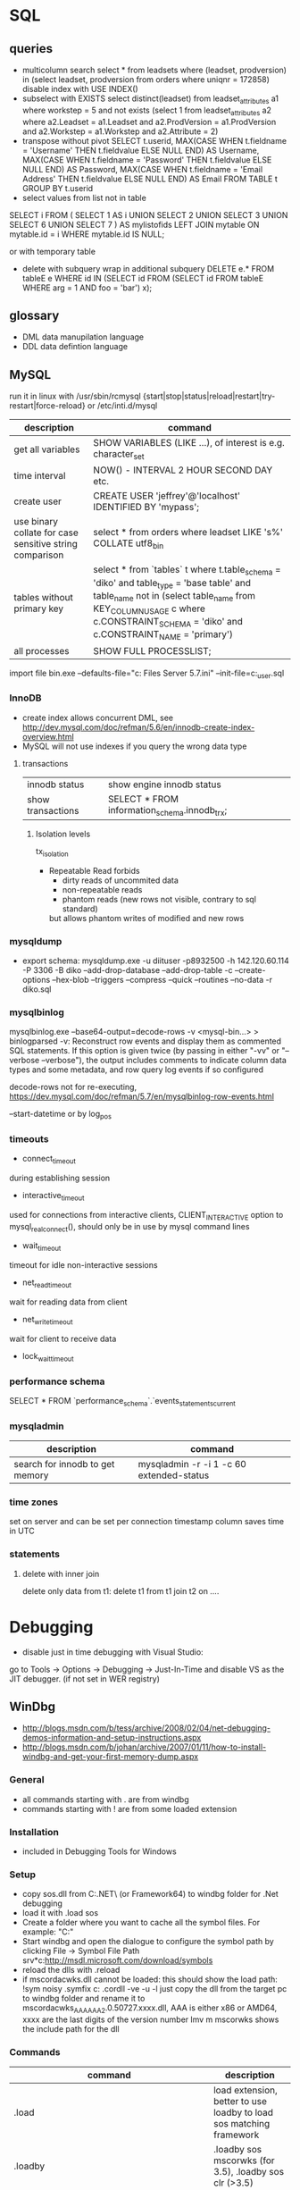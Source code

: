 * SQL
** queries
- multicolumn search 
  select * from leadsets where (leadset, prodversion) in (select leadset, prodversion from orders where uniqnr = 172858)
  disable index with USE INDEX()
- subselect with EXISTS
  select distinct(leadset) from leadset_attributes a1 where workstep = 5 and not exists (select 1 from leadset_attributes a2 where a2.Leadset = a1.Leadset and a2.ProdVersion = a1.ProdVersion and a2.Workstep = a1.Workstep and a2.Attribute = 2)
- transpose without pivot
  SELECT t.userid,
         MAX(CASE WHEN t.fieldname = 'Username' THEN t.fieldvalue ELSE NULL END) AS Username,
         MAX(CASE WHEN t.fieldname = 'Password' THEN t.fieldvalue ELSE NULL END) AS Password,
         MAX(CASE WHEN t.fieldname = 'Email Address' THEN t.fieldvalue ELSE NULL END) AS Email
    FROM TABLE t
  GROUP BY t.userid
- select values from list not in table
SELECT i
FROM
(
    SELECT 1 AS i UNION SELECT 2 UNION SELECT 3 UNION SELECT 6 UNION SELECT 7
) AS mylistofids
LEFT JOIN mytable
ON mytable.id = i
WHERE mytable.id IS NULL;

or with temporary table
- delete with subquery
  wrap in additional subquery
  DELETE e.*
  FROM tableE e
  WHERE id IN (SELECT id
             FROM (SELECT id
                   FROM tableE
                   WHERE arg = 1 AND foo = 'bar') x);
** glossary
 - DML data manupilation language
 - DDL data defintion language
** MySQL
run it in linux with /usr/sbin/rcmysql 
{start|stop|status|reload|restart|try-restart|force-reload}
or /etc/inti.d/mysql

| description                                             | command                                                                                                                                                                                                                     |
|---------------------------------------------------------+-----------------------------------------------------------------------------------------------------------------------------------------------------------------------------------------------------------------------------|
| get all variables                                       | SHOW VARIABLES (LIKE ...), of interest is e.g. character_set                                                                                                                                                                |
| time interval                                           | NOW() - INTERVAL 2 HOUR SECOND DAY etc.                                                                                                                                                                                     |
| create user                                             | CREATE USER 'jeffrey'@'localhost' IDENTIFIED BY 'mypass';                                                                                                                                                                   |
| use binary collate for case sensitive string comparison | select * from orders where leadset LIKE 's%' COLLATE utf8_bin                                                                                                                                                               |
| tables without primary key                              | select * from `tables` t where t.table_schema = 'diko' and table_type = 'base table' and table_name not in (select table_name from KEY_COLUMN_USAGE c where c.CONSTRAINT_SCHEMA = 'diko' and c.CONSTRAINT_NAME = 'primary') |
| all processes                                           | SHOW FULL PROCESSLIST;                                                                                                                                                                                                      |

import file
bin\mysqld.exe --defaults-file="c:\Program Files\MySQL\MySQL Server 5.7\bin\my.ini" --init-file=c:\tmp\create_user.sql
*** InnoDB
- create index allows concurrent DML, see http://dev.mysql.com/doc/refman/5.6/en/innodb-create-index-overview.html
- MySQL will not use indexes if you query the wrong data type
**** transactions
| innodb status     | show engine innodb status                    |
| show transactions | SELECT * FROM information_schema.innodb_trx; |
***** Isolation levels
tx_isolation
- Repeatable Read
  forbids
  - dirty reads of uncommited data
  - non-repeatable reads
  - phantom reads (new rows not visible, contrary to sql standard)
  but allows
  phantom writes of modified and new rows
*** mysqldump
- export schema:
  mysqldump.exe -u diituser -p8932500 -h 142.120.60.114 -P 3306 -B diko --add-drop-database --add-drop-table -c --create-options --hex-blob --triggers --compress --quick --routines --no-data -r diko.sql
*** mysqlbinlog
mysqlbinlog.exe --base64-output=decode-rows -v <mysql-bin...> > binlogparsed
-v: Reconstruct row events and display them as commented SQL statements.
If this option is given twice (by passing in either "-vv" or "--verbose --verbose"),
the output includes comments to indicate column data types and some metadata,
and row query log events if so configured

decode-rows not for re-executing, https://dev.mysql.com/doc/refman/5.7/en/mysqlbinlog-row-events.html

--start-datetime or by log_pos
*** timeouts
- connect_timeout
during establishing session
- interactive_timeout
used for connections from interactive clients, CLIENT_INTERACTIVE option to mysql_real_connect(),
should only be in use by mysql command lines
- wait_timeout
timeout for idle non-interactive sessions
- net_read_timeout
wait for reading data from client
- net_write_timeout
wait for client to receive data
- lock_wait_timeout
*** performance schema
SELECT * FROM `performance_schema`.`events_statements_current
*** mysqladmin
| description                     | command                                  |
|---------------------------------+------------------------------------------|
| search for innodb to get memory | mysqladmin -r -i 1 -c 60 extended-status |
*** time zones
set on server and can be set per connection
timestamp column saves time in UTC
*** statements
**** delete with inner join
delete only data from t1:
delete t1 from t1 join t2 on ....
* Debugging
- disable just in time debugging with Visual Studio:
go to Tools -> Options -> Debugging -> Just-In-Time and disable VS as the JIT debugger.
(if not set in WER registry)
** WinDbg
- http://blogs.msdn.com/b/tess/archive/2008/02/04/net-debugging-demos-information-and-setup-instructions.aspx
- http://blogs.msdn.com/b/johan/archive/2007/01/11/how-to-install-windbg-and-get-your-first-memory-dump.aspx
*** General
  - all commands starting with . are from windbg
  - commands starting with ! are from some loaded extension
*** Installation
  - included in Debugging Tools for Windows
*** Setup
  - copy sos.dll from C:\Windows\Microsoft.NET\Framework\ (or Framework64) to windbg folder for .Net debugging
  - load it with .load sos
  - Create a folder where you want to cache all the symbol files. For example: "C:\Symbols"
  - Start windbg and open the dialogue to configure the symbol path by clicking File -> Symbol File Path
    srv*c:\symbols\public*http://msdl.microsoft.com/download/symbols
  - reload the dlls with .reload
  - if mscordacwks.dll cannot be loaded:
    this should show the load path:
    !sym noisy
    .symfix c:\mylocalsymcache
    .cordll -ve -u -l
    just copy the dll from the target pc to windbg folder and rename it to mscordacwks_AAA_AAA_2.0.50727.xxxx.dll,
    AAA is either x86 or AMD64, xxxx are the last digits of the version number
    lmv m mscorwks shows the include path for the dll
*** Commands
  | command                                                      | description                                                         |
  |--------------------------------------------------------------+---------------------------------------------------------------------|
  | .load                                                        | load extension, better to use loadby to load sos matching framework |
  | .loadby                                                      | .loadby sos mscorwks (for 3.5), .loadby sos clr (>3.5)              |
  | .symfix                                                      | load symbols                                                        |
  | .reload /f                                                   | reload symbols                                                      |
  | !printexception                                              | show ex in crashdump                                                |
  | !clrstack                                                    | managed call stack                                                  |
  | !CLRStack -p / -l /-a                                        | with parameters, locals or both                                     |
  | ~                                                            | all threads                                                         |
  | !threads                                                     | all managed threads (when sos loaded)                               |
  | ~<thread number> s                                           | activate thread                                                     |
  | !EEStack                                                     | Runs the DumpStack command on all threads in the process            |
  | k                                                            | view call stack                                                     |
  | !runaway                                                     | Shows time consumed by each thread.                                 |
  | !dso                                                         | show list of references that are still on the stack                 |
  | !do <Object>                                                 | show object info                                                    |
  | !da <Array>                                                  | show array info                                                     |
  | !DumpHeap                                                    | show all objects in the heap                                        |
  | !DumpHeap -stat -type Assembly                               | show assemblies in the heap                                         |
  | !DumpDomain                                                  | show all loaded assemblies                                          |
  | kp; !do <Object from mscorwks!RaiseTheExceptionInternalOnly> | shows exception object info.                                        |
  | !pe <Object>                                                 | shows exception info                                                |

*** Resources
https://blogs.msdn.microsoft.com/amb/2011/05/12/do-not-collect-32bit-process-dumps-with-64bit-task-manager/
ProcDump  https://technet.microsoft.com/en-us/sysinternals/dd996900.aspx
** GDB
*** init file
    [[file:.gdbinit]
*** commands
- -args
 invoke program with arguments, specified with -
- break
 set breakpoint
- bt
 backtrace the calling stack
- c
 continue program
- n
 next line
- p
 print and/or set variable
- run
 run the program
- s, u
 step in, out
*** breakpoints
   - show with info break
   - disable <number>
*** pause process
   - Ctrl-C, in emacs Ctrl-C, Ctrl-C
     windows gui needs workaround in mingw console http://www.mingw.org/wiki/Workaround_for_GDB_Ctrl_C_Interrupt
*** print
   - p Function()
*** control
   - next next line in function
   - step next source code line
   - finish end of current function

* svn
** command line
*** Commands
  | command                                         | description                                   |
  |-------------------------------------------------+-----------------------------------------------|
  | svn diff -r... path                             | diff to revision ... in local copy            |
  | svnadmin dump --deltas <repo> > out.dump        | create dumpfile with deltas between revisions |
  | svnadmin load --force-uuid <newrepo> < out.dump | restore backup with unique identifier         |

*** diff for patch
- get diff from svn with diff -r rev1:rev2
  or diff -c rev

- emacs replace regex
  \(.*\)(revision 13286)^M -> \1(revision 13286)
  maybe the file has to be opened with (setq inhibit-eol-conversion t)
  
- run patch with
  patch -p0 < patchfile
* Windows
** DOS
*** compare files
comp: use with /N, else only filesize diff

*** registry
regsvr: register file in the windows registry, with /u unset key   
*** telnet
telnet client, call open $<$server$>$ to open a client, export DISPLAY IP:0
*** ftp
ftp client, login with ftp\_(IP), start with ftp $<$IP$>$, quit with bye, change to dir, bin, prompt, mget *;
*** cmd
  - start shell with C:$\backslash$WINDOWS$\backslash$system32$\backslash$cmd.exe /C "start" for multiple windows
  - start parameters: /V:ON: deactivate delayed resolving of variables, resolve them with !var!
  - supply /Y if a default answer is requested, may work, e.g. net use ... /Y
  - use '::' before command to save it but not run
*** nbtstat
find hostname from ip address: nbtstat -a
*** nslookup
    get all hosts from ip: nslookup ip
*** cacls
set access for file: cacls <file> /G <user:mode>, e.g. cacls dummy.txt /G Everyone:F; revert with /R
*** findstr
search for text in files with /S in subdirectories
*** net
    - show connections with net use
    - remove with net use /delete h:
    - connect with net use H: \\aphrodite\home * /USER:schwarzhuber
      * is prompt for password
      /Y for default prompt
    - get domain groups
      net user /domain 'username optional'
*** netstat
- show listening ports (admin rights for -b show executable)
  netstat -n -a -b
  netstat -ano for pid
*** send mail per cmd line
TELNET MAIL.THEIRDOMAIN.COM 25
ehlo mydomain.com
mail from:<martin9700@mydomain.com>
rcpt to:<recipient@theirdomain.com>
data
This is a test, please do not respond
.
quit

to test relay change rcpt
rcpt to:<recipient@someotherdomain.com>
*** misc
get ad server/active directory echo %LOGONSERVER%
** Office
- disable cursor animation
HKEY_Current_User\Software\Microsoft\Office\16.0\Common\Graphics
Name: DisableAnimations
Type: REG_DWORD
Data: 1 (hexadecimal)
*** Excel
Hyperlinks relativ setzen mit Datei -> Eigenschaften -> Zusammenfassung: Hyperlink
**** settings
- set colon ; as delimiter for csv: Control Panel -> Region and Language -> Additional Settings
**** commands
- open vba editor: Alt+F11
**** Formulas
- references
  relativ: A1
  absolut: $A$1
  partial: $A1, A$1
- included in range, count
=ZÄHLENWENN($A$1:$A$110;E186)
**** csv to grid
- check for " for whole line
- data -> import csv
**** plotting
column has to be formatted to right data type
** Visual Studio
edit autoexp.dat for expanding and not stepping into in debugger
c:/Programme/Microsoft Visual Studio/Common/MSDev98/Bin/

TUString =<StringRep->Str,s>

[ExecutionControl] 
TUString::*=NoStepInto
CView::GetDocument=NoStepInto

c:/Programme/Microsoft Visual Studio 9.0/Common7/Packages/Debugger/

Makefile export:
wrong format for custom build of dll, use .$\backslash$LPPars not .LPPars\\
add path for DJGPP binaries
*** find-replace
new lines with regex + \r\n
*** search not working

  No matching text found to look in. 
  Find was stopped in progress.
  
  Press ctrl + break

*** Visual Studio 2008
**** how to run it with the 6.0 compiler
C++ settings : 		
linker setttings: 	
delete the reference to the vcprojects default port vcproj file
project right click tool build order -> deselect manifest
options -> max number of project builds: 1
comman
**** Visual Studio “Find” results in “No files were found to look in.
     Find stopped progress
     the workaround (as many of you noted) is to press Ctrl+Scroll Lock, Ctrl+Break, or the Break key alone
*** Visual Studio 6.0
**** shortcuts

- LineCut, LineOpenBelow, 
- CharLeft, CharRight, LineEnd, LineStart, LineUp, LineDown
- FindBackwardDialog, Find, FindInFiles

**** Profiling
switch profiling on in Settings: Linker: enable profiling\\%
start profiling in the menu Build: Profil\\%
merge pbt and pbo files with prep /m $<name>$\\%
create file with plist /t $<name>$

**** Visual SourceSafe
     - disable with HKEY_CURRENT_USER\Software\Microsoft\DevStudio\6.0\Source Control\Disabled
*** emacs keybinding > 2008
for 2019:
https://github.com/justcla/EmacsKeys
--> source code has to be edited also for the newest visual studio extension
    Download the Emacs emulation extension.

    Rename it from EmacsEmulations.vsix to EmacsEmulations.zip and unzip into a folder.

    Edit the <VisualStudio Version="10.0"> value on the extensions.vsixmanifest file (XML):

    <SupportedProducts>
        <VisualStudio Version="11.0">
        <Edition>Pro</Edition>
        </VisualStudio>
    </SupportedProducts>

    Note: Visual Studio 2013 works by setting Version="12.0". And VS Express can be used by setting <Edition>Express_All</Edition>
          Visual Studio 2015 "14.0"
    Zip the content inside the folder back up and rename it back to EmacsEmulations.vsix.
    Install the extension as the user who needs the bindings and not as administrator.
    Manually copy the Emacs.vsk file from the unzipped content of the extension to the Common7\IDE folder in the Visual Studio program directory (for which you will need elevated permissions).

*** command line compiler
cl /EHsc -DUNICODE -D_UNICODE <file including windows.h>.cpp user32.lib
*** subscription
visual studio downloads
msdn
https://my.visualstudio.com/Downloads/Featured
** remote desktop
- local drives are mapped to //tsclient
- for copy + paste enable all fields in local resources, and restart rdpclip.exe
- speed up connection with 15bit, background turned off
- back to fullscreen: ctrl alt break
- send ctrl alt del: ctrl alt end
** Win
   - disable explorer
     HKEY_CURRENT_USER\Software\Microsoft\Windows NT\CurrentVersion\Winlogon
     "Shell"="%ExePath%"
   - start cmd box as administrator
     runas /noprofile /user:mymachine\administrator cmd
     or with domain  /user:mydomain\admin
   - disable task manager
     Key: Software\Microsoft\Windows\CurrentVersion\Policies\System
     Name: DisableTaskMgr
     Type: REG_DWORD
     Value: 1=Enablethis key, that is DISABLE TaskManager
   - set group policy with gpedit.msc
     to set it up only for non-admin users (not XP): load mmc.exe, add gpedit as snapin
     select in Browse Dialog the users: non-Admin
   - policies are saved in the registry in 
     HKEY_LOCAL_MACHINE\SOFTWARE\Microsoft\Windows\CurrentVersion\Policies\
     HKEY_CURRENT_USER\Software\Microsoft\Windows\CurrentVersion\Policies\
   - edit registry of other user
     mark HKEY_USERS, File -> Load Hive
     load file ntuser.dat from user folder
     unload after edit
   - run PerfMon for performance monitoring
   - add items to send to senden an menu in documents and settings:user:sendto
   - Nicht genügend Serverspeicher vorhanden
     Not working: 
     HKLM\SYSTEM\CurrentControlSet\Control\Session Manager\Memory Management "LargeSystemCache" "1"
     HKLM\SYSTEM\CurrentControlSet\Services\LanmanServer\Parameters\ "Size" "3"
     HKLM\SYSTEM\CurrentControlSet\Services\LanmanServer\Parameters\ "IRPStackSize" "50"
   - kill processes
     list with tasklist, run as admin
     Taskkill /IM chrome.exe /F /T
   - default reply, no messagebox
     HKEY_LOCAL_MACHINE\System\CurrentControlSet\Control\Error Message Instrument : EnableDefaultReply = 0
   - go to program and features
     Win+r, appwiz.cpl
   - boot manager
     - set options for vmware
       bcdedit /copy {current} /d "No Hyper-V" 
       The entry was successfully copied to {ff-23-113-824e-5c5144ea}. 
       bcdedit /set {ff-23-113-824e-5c5144ea} hypervisorlaunchtype off
       powershell: bcdedit /copy `{current`} /d "No Hyper-V"
   - reserve port win10
     netsh http add urlacl url=http://+:49550/ sddl=D:PAI(A;;FA;;;WD)
     netsh http add urlacl url=http://+:49550/ sddl=D:(A;;GX;;;S-1-1-0)
     netsh http delete urlacl url=http://+:49550/
   - caps lock to ctrl
     Windows Registry Editor Version 5.00
     [HKEY_LOCAL_MACHINE\SYSTEM\CurrentControlSet\Control\Keyboard Layout]
     "Scancode Map"=hex:00,00,00,00,00,00,00,00,02,00,00,00,1d,00,3a,00,00,00,00,00

     $hexified = "00,00,00,00,00,00,00,00,02,00,00,00,1d,00,3a,00,00,00,00,00".Split(',') | % { "0x$_"};
     $kbLayout = 'HKLM:\System\CurrentControlSet\Control\Keyboard Layout';
     New-ItemProperty -Path $kbLayout -Name "Scancode Map" -PropertyType Binary -Value ([byte[]]$hexified);
   - disable python link to app store
     open app execution aliases in settings, disable links
** Gadgets
*** basics
    - default gadgets are in C:\Program Files\Windows Sidebar\Gadgets
      copy one and rename folder and gadget.xml name
      zip and rename to .gadget
      install: did not work
    - folder %UserProfile%\AppData\Local\Microsoft\Windows Sidebar\Gadgets
** Visual Basic
   escape " with "", for a linebreak use \_
** .NET
PerformanceCounter cannot be used: in PerfMon all counters in Windows Workflow Foundation are not selectable; this seems to be the same reason why the resume layout after the EndInit of the PerformanceCounter fails
** Services
- start and control services with the \textbf{sc} command
- start net
  install a .Net service with installutil
  install: sc create CAO-COPLSapSebastian binPath= "C:\usr\schwarzhuber\COPL\bin\sap_gw.exe /ServiceName=CAO-COPLSapSebastian /gwFile=\"C:\usr\schwarzhuber\COPL\config\SAP_GW\SapGateway.xml\""
  change: sc config binPath= ...
- set start timeout
  1. Click Start, click Run, type regedit, and then click OK.
  2. Locate and then click the following registry subkey:
     HKEY_LOCAL_MACHINE\SYSTEM\CurrentControlSet\Control
  3. In the right pane, locate the ServicesPipeTimeout entry.
     Note: If the ServicesPipeTimeout entry does not exist, you must create it. To do this, follow these steps:
     On the Edit menu, point to New, and then click DWORD Value.
     Type ServicesPipeTimeout, and then press ENTER. 
  4. Right-click ServicesPipeTimeout, and then click Modify.
  5. Click Decimal, type 60000, and then click OK.
     This value represents the time in milliseconds before a service times out.
  6. Restart the computer.
** IIS

   -logfiles c:/inetpub/logs, set in IIS configuration, enable logging in Programs and Features -> turn Features on/off
   - HTTP Error 500.19
     0x80070005: Click the Security tab, and then click Edit.
     Click Add.
     In the Enter the object names to select box, type computername\IIS_IUSRS, click Check Names, and then click OK.
     Click to select the Read check box, and then click OK.
   - configuration
     %windir%\system32\inetsrv\config\applicationhost.config
     e.g. environment variables per pool in applicationPools
   - users
     https://stackoverflow.com/questions/14934006/iis-iusrs-and-iusr-permissions-in-iis8
     IIS AppPool\MyApplicationPoolName, IUSR, IIS_IUSRS
** disable telemetry data gathering
   http://superuser.com/questions/972501/how-to-stop-microsoft-from-gathering-telemetry-data-from-windows-7-8-and-8-1

** Wireshark
- Wireshark can't actually capture local packets on windows XP due to the nature of the windows TCP stack. When packets are sent and received on the same machine they don't seem to cross the network boundary that wireshark monitors.

    However there is a way around this, you can route the local traffic out via your network gateway (router) by setting up a (temporary) static route on your windows XP machine.

    Say your XP IP address is 192.168.0.2 and your gateway (router) address is 192.168.0.1 you could run the following command from windows XP command line to force all local traffic out and back across the network boundary, so wireshark could then track the data (note that wireshark will report packets twice in this scenario, once when they leave your pc and once when they return).

    route add 192.168.0.2 mask 255.255.255.255 192.168.0.1 metric 1

  ! First save the route for the ip address and add it afterwards again!
  add -p to make the change persistent

- filter for ip address and destination
  ip.addr == 142.120.20.133 & ip.dst == 142.120.60.20
** WER
set in HKEY_LOCAL_MACHINE\Software\Microsoft\Windows\Windows Error Reporting
*** path to dumps
\Debug: StoreLocation
or
%LOCALAPPDATA%\CrashDumps

** Sysinternals
*** check signing
sigcheck -a d:\tmp\DomainGroupsTester.exe
** Outlook
- set mail as read
File → Options → Advanced
Outlook panes section, click Reading Pane
Mark items as read when viewed in the Reading Pane and set interval
** File indexing
needed for outlook, can be disabled for hard drive to save space
https://superuser.com/questions/59864/stopping-microsoft-search-from-eating-my-hard-drive
    open services.msc
    Stop the Windows Search service (I was this far already).
    Rename C:\ProgramData\Microsoft\Search\Data\Applications\Windows\Windows.edb
    Start the Windows Search service
    The directory rebuilds Windows.edb (34 MB initial size in my case)
    Open Control Panel / Indexing Options
    Wait a long time for buttons to become enabled
    Click Modify
    Uncheck Users directory or whatever else you don't want indexed (I left Start Menu enabled because it's so small)
** virtual desktops
- disable animation
  System -> Advanced System Settings -> Performance:Settings
  deselect animate windows when minimizing and maximizing

** beyond compare
export at Session -> Text Compare Report
*** Define Unimportant Text
To ignore text differences, define a new Grammar element (what the text is), then mark it as unimportant.
use different name than existing ones, e.g. columns from 1 to xx
Navigate to the Session | Session Settings | Importance tab to set importance, Update session defaults
** WSL
- access
  path with \\wsl$, emacs shows it as //wsl$$/Ubuntu/home/<user>/
  from app also 'explorer.exe .' is possible as non-root user
- restart
  Get-Service LxssManager | Restart-Service
- config
  %UserProfile%/.wslconfig
  set memory etc.
*** ubuntu
update system with do-release-upgrade
*** docker
install as listed on docker website for ubuntu
start demon with 'sudo dockerd'
** compiling etc
- dumpbin
  binary file dumper, print symbol table /symbols
** SDK
*** debugging tools
when sdk installed with vs installer: go to programs, change, add debugging tools
* Thunderbird
** new mail
- switch text/html in new mail with create + shift

** virtual folder
   search for keywords -> create as virtual folder

* ruby
** ruby style
- callbacks
  def do_stuff(a,b,c)
    sum=a+b+c
    yield sum #<- can be checked with block_given?
  end

  #call with:
  do_stuff(a,b,c){|status_code| puts "did #{a}, ... #{status_code}"}
** basic
- find method
  <instance>.method(<:method_name>).source_location
*** rspec
    - run with rspec path/to/file.rb

** rails
speed up webrick without ReverseDNSLookup
*** basic
**** main layout
   <%= javascript_include_tag "application", "data-turbolinks-track" => true %>
   will produce an error, solution:

   http://stackoverflow.com/questions/12520456/execjsruntimeerror-on-windows-trying-to-follow-rubytutorial

My friend was attempting a Rails tutorial on Win 8 RTM a few months ago and ran into this error. Not sure if this issue exists in Windows 7 as well, but this may help.

Options:

1) Removing //= require_tree . / Ignoring the issue - As ColinR stated above, this line should not be causing an issue in the first place. There is an actual problem with ExecJS working properly with the JavaScript runtime on your system and removing this line is just ignoring that fact.

2) Installing Node.js / Running away - Many people seem to just end up installing Node.js and using that instead of the JavaScript runtime already on their system. While that is a valid option, it also requires additional software and only avoids the original issue, which is that ExecJS is not working properly with the JavaScript runtime already on your system. If the existing JavaScript runtime on your system is supposed to work, why not make it work instead of installing more software? According to the ExecJS creator, the runtime already built into Windows is in fact supported...

    ExecJS lets you run JavaScript code from Ruby. It automatically picks the best runtime available to evaluate your JavaScript program, then returns the result to you as a Ruby object.

    ExecJS supports these runtimes:

        therubyracer - Google V8 embedded within Ruby
        therubyrhino - Mozilla Rhino embedded within JRuby
        Node.js
        Apple JavaScriptCore - Included with Mac OS X
        Microsoft Windows Script Host (JScript)

    (from github.com/sstephenson/execjs#execjs )

3) Actually fixing the issue / Learning - Use the knowledge of options 1 and 2 to search for other solutions. I can't tell you how many webpages I closed upon seeing options 1 or 2 was the accepted solution before actually finding information about the root issue we were having. The only reason we kept looking was that we couldn't believe the Rails team would (1) insert a line of code in every scaffold generated project that caused an issue, or (2) require that we install additional software just to run that default line of code. And so we eventually arrived at a fix for our root issue (your miles may vary).

The Fix that worked for us: On the system having issues, find ExecJS's runtimes.rb file. It looks like this. Make a copy of the found file for backup. Open the original runtimes.rb for editing. Find the section that starts with the line JScript = ExternalRuntime.new(. In that section, on the line containing :command => "cscript //E:jscript //Nologo //U", - remove the //U only. Then on the line containing :encoding => 'UTF-16LE' # CScript with //U returns UTF-16LE - change UTF-16LE to UTF-8 . Save the changes to the file. This section of the file should now read:

JScript = ExternalRuntime.new(
    :name        => "JScript",
    :command     => "cscript //E:jscript //Nologo",
    :runner_path => ExecJS.root + "/support/jscript_runner.js",
    :encoding    => 'UTF-8' # CScript with //U returns UTF-16LE
)

Next, stop then restart your Rails server and refresh the page in your browser that produced the original error. Hopefully the page loads without error now. Here's the ExecJS issue thread where we originally posted our results: https://github.com/sstephenson/execjs/issues/81#issuecomment-9892952

If this did not fix the issue, you can always overwrite the modified runtimes.rb with the backup copy you (hopefully) made and everything will be back to square one. In that case, consider option 3 and keep searching. Let us know what eventually works for you.. unless it's removing the require_tree or installing node.js, there's plenty of that going around already. :)


*** running old rails
**** problem with bluecloth 2.2.0


     Run gem install bluecloth -v '2.2.0' if you haven't already

     Apply this patch on bluecloth.h file, on my machine it is located in

     H:\Ruby193\lib\ruby\gems\1.9.1\gems\bluecloth-2.2.0\ext\bluecloth.h

     Go to bluecloth 2.2.0 directory, for example

     H:\Ruby193\lib\ruby\gems\1.9.1\gems\bluecloth-2.2.0

     Run rake gem (this may require to install some additional gems).

     Then you should see .gem file created in

     H:\Ruby193\lib\ruby\gems\1.9.1\gems\bluecloth-2.2.0\pkg\bluecloth-2.2.0.gem

     Open this directory and install the patched gem:

     gem install bluecloth-2.2.0.gem --platform=ruby

     => will not work, but gem install works after that
**** problem with libv8
    used by therubyracer
    NOT: gem install libv8 -v '3.16.14.1' -- --with-system-v8
    take it out with: 
    gem 'therubyracer', "~>0.11", :platform => :ruby
    :platform :ruby will install only on unix
**** wrong version of rake
     use bundle exec rake
* VMWare
** disable beep: To turn it off for only one session, do the following:

   1. Click Start
   2. Click Run
   3. In the run box type
      net stop beep

To turn off the beep permanently, do the following:

1. Click Start
   2. Click Run
   3. In the run box type
      sc config beep start= disabled (please note the space after the = !!)

To change the status of the beep again, type any of the following in the run box:

    * sc config beep start= boot (for loading device driver by the boot loader)
    * sc config beep start= system (for loading device driver by the kernel initialization)
    * sc config beep start= auto (for starting service automatically at startup. Even when no one logs on)
    * sc config beep start= demand (for starting service manually (default, when no start parameter is specified))
    * sc config beep start= disabled (completely disables the service)
    * sc config beep start= delayed-auto (for starting service after other “auto” services are started)

** To disable ThinPrint on a View client, change the values of these registry keys as indicated:

    HKEY_CURRENT_USER Software VMware, Inc. VMware VDM Client RDP Settings RedirectPrinters = false
    HKLM SOFTWARE thinPrint TPAutoConnect ConnectToClient = DISABLED 

Notes:

    If the keys do not exist, create them with values of type STRING.
    You may have to reboot the client for the changes to take effect.
    This method disables ThinPrint on the client side only. The View Desktop can use ThinPrint to print when you connect to it from a different client computer. 

Additional Information
You may also disable ThinPrint within the virtual desktop by disabling the TP AutoConnect Service and TP VC Gateway Service.

To disable ThinPrint within the virtual desktop:

    Log in to the virtual machine.
    Open the Services console.
    Right-click the TP AutoConnect service.
    Click Properties.
    Under Service status, click Stop.
    Click the Startup type and click Disabled.
    Click OK.
    Repeat steps 1-7 for the TP VC Gateway service.
    Close the Services console. 
** Host USB device connection disabled
Try right clicking on one of the USB hubs and looking at the driver details. If usbfilter.sys is listed then open HKEY_LOCAL_MACHINE\SYSTEM\CurrentControlSet\Control\Class\{36FC9E60-C465-11CF-8056-444553540000} and delete the UpperFilter, usbfilter pair. 
restart some times after change
** update vmware tools
dvd drive required
* C#/F#
repl with scriptcs/fsi
** folders
*** exe.config files
- XP: C:\Dokumente und Einstellungen\sebastian\Lokale Einstellungen\Anwendungsdaten\DiIT\
- Win7: C:\Users\schwarzhuber\AppData\Local\DiIT
** NUnit
*** basisc
    - console runner
      run with nunit-console.exe dllToTest
      creates result file in directory
** Uri Escaping
   pairs Uri.EscapeDataString and HttpUtility.UrlEncode,
   Uri.EscapeUriString and HttpUtility.UrlPathEncode

   Uri better, uses uppercase hex encoding
   see also http://blog.lunatech.com/2009/02/03/what-every-web-developer-must-know-about-url-encoding
** .Net Framework
*** exception in webclient
The specified registry key does not exist
Registry location: HKEY_LOCAL_MACHINE\SOFTWARE\Microsoft\.NETFramework  
DWORD (32-bit) Value name: LegacyWPADSupport
Value data: 0
** Asynchronous programming
https://docs.microsoft.com/en-us/dotnet/standard/asynchronous-programming-patterns/
** Yield time slice
From https://docs.microsoft.com/en-us/dotnet/standard/asynchronous-programming-patterns/component-that-supports-the-event-based-asynchronous-pattern?view=netframework-4.7.2
Thread.Sleep(0) yields the reset of this time slice
https://stackoverflow.com/questions/2956961/difference-between-thread-sleep0-and-thread-yield
Thread.Sleep(0) cedes control to any ready thread of equal priority or keeps going on the current thread if there is none. Thread.Yield cedes control to any ready thread associated with the current processor.
Therefore spin wait with Sleep(1) if SpinWait not used http://joeduffyblog.com/2006/08/22/priorityinduced-starvation-why-sleep1-is-better-than-sleep0-and-the-windows-balance-set-manager/

** Ildasm
only included in debug/release with debug build:
// .custom instance void [mscorlib]System.Diagnostics.DebuggableAttribute::.ctor(valuetype [mscorlib]System.Diagnostics.DebuggableAttribute/DebuggingModes)
= ( 01 00 XX XX 00 00 00 00 )
optimized debug DLL 03 00
optimized release 02 00
non-optimized debug DLL 07 01
non-optimized release DLL 06 01
* emacs
** customize and start files
- site-start.el is loaded first, cancel with --no-site-file
- see w32-register-hot-key for super/hyper key binding
- custom-set-variables, customize-set-variable
  initialize config, setq will not change variable after package has been loaded
** build emacs
*** old verision
**** tools
    - mingw32: gcc, make (rename from mingw32-make)
    - GnuWin Packages: CoreUtils, FindUtils, libxpm (with src)
**** prebuild
    - copy simx.h to include dir
**** configure
    - configure.bat --with-gcc --cflags -ID:/tools/GnuWin32/include/ --without-png --without-jpeg --without-tiff --without-gif
**** make
*** new version
**** git repo
     - git clone git://git.savannah.gnu.org/emacs.git emacs
**** tools
     - mingw32: developer toolkit 
     - add the fstab file in the msys etc directory, http://www.mingw.org/wiki/Getting_Started#toc2
     - remove msys-texinfo and use the one from http://sourceforge.net/projects/ezwinports/files/
     - pckconfig from http://www.gtk.org/download/win32.php
**** prebuild
     - run ./autogen.sh
       then dos2unix configure.ac
       the again ./autogen.sh
**** build
     - release: CFLAGS='-O2' ../emacs/configure --prefix=/d/progra/c/emacsrelease
*** newer version
autoconf fails with:
' is already registered with AC_CONFIG_FILES.
-> set line endings for git to linux
** modes
*** artist mode
    for drawing asccii art, set unicode with (artist-select-line-char 128078)
*** org mode
| insert src block     | C-c C-,         |
| preserve line breaks | #+OPTIONS: \n:t |
|                      |                 |
**** ditaa
     - activate babel with ditaa
     - download ditaa.jar and install java jre to run
*** *Messages*
    set size of buffer with (setq message-log-max 5000)
*** hex with hexl-mode
     or hexl-find-file instead of find-file
*** which-function-mode
    display the current function name
*** lisp
ielm, eshell
** format
*** C++ Code
   - the C Label Minimum Indentation has to be set to 4 (with override style settings):
   (c-syntactic-indentation t) this will read the format from c-offsets-alist
   if no indentation is done, set it manually with C-c C-o
*** encoding
    change encoding of buffer with C-x RET f coding RET
*** carriage return
    (setq inhibit-eol-conversion t), otherwise windows file has only ^J in text mode
    https://lists.gnu.org/archive/html/help-gnu-emacs/2005-12/msg00548.html
** fonts
   - show all faces with M-x list-faces-display -> customize
   font family is fndry and fmly from xfontsel

** Windows
   Here's a Windows tip that I find invaluable for tools such as editors. Rather than associating Emacs with the particular file types you want to edit with it (because you may want to associate another application with them), add Emacs to your SendTo menu.

   - Open the folder where you installed Emacs and navigate to the bin directory.
   - Select runemacs.exe, click mouse-button-2 and select Create Shortcut. The new shortcut appears, highlighted.
   - Click mouse-button-2 again and select Cut (you're going to move it).
   - Move to the Start button and click mouse-button-2 to open the menu.
   - Select Explore, which should open Windows Explorer to the Start Menu folder.
    In the navigation pane, select the SendTo folder (usually just above the Start Menu folder) to open it.
    Within the SendTo folder, click mouse-button-2 and select Paste to insert the runemacs.exe shortcut.
    Rename the shortcut, if you like.

** misc commands
*** file layout/matching lines
**** occur
show regex in new buffer
M-x occur
can also be used during incremental search M-s o
**** how-many
searches from pos onwards
*** search for control characters
    C-q C-(control char), ^@ with C-Space, ^? with Backspace
*** environment variables
    (getenv "DS\_LOC") (setenv "DS\_LOC" "FTN")
*** set encoding
    C-x C-m f
*** remove complete line
    flush-line (opposite of keep-line)

*** replace in files
    M-x find-name-dired: you will be prompted for a root directory and a filename pattern.
    Press t to "toggle mark" for all files found.
    Press Q for "Query-Replace in Files...": you will be prompted for query/substitution regexps.
    To turn off the automatic switch of the letter case set case-replace to nil.
*** execute shell command
(shell-command-to-string "hostname")
*** get char info
    describe-char for character at point

*** pretty print
**** json
with negative argument to remove linebreaks
**** pretty print xml
in sgml mode select region and run sgml-pretty-print
*** insert text at beginning of line
string-insert-rectangle. Set the mark (C-<SPC>) at the beginning of the first line you want to prefix, move the cursor to last line to be prefixed, and type M-x string-insert-rectangle <RET>
*** turn off lockfiles
do not create files #.<filename>: (setq create-lockfiles nil)
*** kill process
M-: (kill-process)
in buffer which has process running
otherwise list-processes, d on process or use process name as argument to kill process
(delete-process PROCESS) if kill is not working
proced will show processes for user
*** goto matching paren
C-M-n/C-M-p: forward-list
C-M-f/C-M-b: forward-sexp
*** print without quotes
in scratch (insert (fn))
*** insert in front of line/prefix
- string-insert-rectangle
- string-rectangle
- query-replace-regexp
^->..., not shown marked
*** capitalize/uppercase/lowercase
capitalize-word, capitalize-region, upcase-word, upcase-region
downcase-region
*** run non-interactive command
eval-expression, M-:
*** clear buffer without kill-ring
- erase-buffer
- delete-region
*** compile help
- system-configuration-options
- system-configuration-features
*** minibuffer commands
- use last command/filename etc M-n/M-p
- search for under point C-w
** Visual Studio in emacs
*** format
    for visual studio set (Basic Offset = 4) in programming languages C and (indent tabs mode = off) in editing indent. 
    Format is set in list

** elisp
   - you cannot execute buffer functions in scratch
   - CAR and CDR (could-er) are the two slots of a cons cell (an ordered pair) which refer to some lisp objects
   - numbers in a keymap represent decimal values of ascii control characters:\\%

   Dec. Code & Character
   9 & Tab 
   13 & carriage return 
   17 & C-q
   24 & C-# XXX: 
   27 & Esc
*** debug
edebug or debug
- M-x toggle-debug-on-error
- M-x edebug-defun
- enter with (debug)
** SQL Mode
in windows add the bin directory for mysql to the exec-path

** CSharp Mode

   when used in Linux some warning pops up because of uninitalize varible flymake:
   change is-flymake-loaded with check fboundp to boundp
   
   newer version of csharp-mode:
   (let ((is-flymake-enabled
   (and (boundp 'flymake-mode)
   flymake-mode)))

** Windows
   Here's a Windows tip that I find invaluable for tools such as editors. Rather than associating Emacs with the particular file types you want to edit with it (because you may want to associate another application with them), add Emacs to your SendTo menu.

   - Open the folder where you installed Emacs and navigate to the bin directory.
   - Select runemacs.exe, click mouse-button-2 and select Create Shortcut. The new shortcut appears, highlighted.
   - Click mouse-button-2 again and select Cut (you're going to move it).
   - Move to the Start button and click mouse-button-2 to open the menu.
   - Select Explore, which should open Windows Explorer to the Start Menu folder.
    In the navigation pane, select the SendTo folder (usually just above the Start Menu folder) to open it.
    Within the SendTo folder, click mouse-button-2 and select Paste to insert the runemacs.exe shortcut.
    Rename the shortcut, if you like.

** org mode
*** export only visible area
    C-c C-e C-v
*** odt export
    - export #+OPTIONS: H:10 num:t for template file, save as ott, use with #+ODT_STYLES_FILE: "D:/usr/schwarzhuber/projects/mine/example.ott"
    - set font in template under options, writer, default font only for this document
    - filename can be set with #+PROPERTY: EXPORT_FILE_NAME 2015_06_11_Neue_Funktionen_2, only if export subtree is used, C-s, change of property has to be activated with C-c C-c
*** misc
    - export table to csv with Tbl -> Export to File
    - file link
      file:<path to file> with two [ and two ]
    - save link
      C-c l: org-store-link
      will be available in C-c C-l: org-insert-link
    - structure template
      insert code block
      C-c C-,
      then choose s
    - no indentation below header
      (setq org-adapt-indentation nil)
*** latex
org-latex-preview, single prefix to clear images
- on mingw
  texlive-core
  texlive-extra-utils?
  texlive-plain-generic
** server-client
*** windows
start server, place script in shell:startup:
set HOME=%APPDATA%
del /Q "%HOME%/.emacs.d/server/*"
C:\tools\emacs\nt\runemacs.exe --daemon

start client:
C:\tools\emacs\lib-src\emacsclientw.exe -c -n -a runemacs.exe
** magit
*** blobs
open file with magit-find-file
used e.g. in blame-reverse
* Linux
** commands
- back quote command substitution: runs one command on the other, like ll `find . -print`. Could also be \$(cmd)

- list commands: run command1 \&\& then command2, if command1 returns 0, can also be used with ||, ; (sequentially), \& (asynchron)

- brace expansion: cmd {1,2,$\ldots$} every option in the braces separated by a comma gets extend and the cmd is run with the whole string (cp filename{,.bak})

- font show all fonts with xfontsel

- info show online help with 'info'

- find
  find . -name "*.cfg" -exec grep -inHl 'mtbl' {} \; i: case insensitive, l: name of input file, H: filename, n: line number
  to start as few grep commands as possible GNU grep, otherwise last run not returned if only one file:
  find / -type f -exec grep -Hi 'the brown dog' {} +
  -L follow symbolic links

  - two different files, maybe quoting of -name block necessary \( ... -o ... \):
    find . -type f -name '*.err' -o -name '*.pdf'
  - directory tree
    find . -type d | sed -e "s/[^-][^\/]*\//  |/g" -e "s/|\([^ ]\)/| - \1/"
    or all files find | sed 's|[^/]*/|- |g'
- grep
  skip directories with -d skip
- proc use 'proc show ZWN\_{}nprd' to start an agent in its directory or 'proc start YUL\_que'

- mounting 
  use mount for list of mounted devices, mounting table under /etc/fstab
  - mount windows share
    apt update
    apt-get install cifs-utils
    mount -t cifs -o username=<un>,password=<pw> //<host>/fsharp /home/student/fsharp
  - load all entries in fstab with mount -a

- ifconfig is in /sbin/, lists all ip addresses; (ipconfig)

- xev show key commands

- prompt display variable set through PS1
- setxkbmap set the keyboard mapping to de, us etc. (see next item)
- loadkeys load keys globally from lib, e.g. us -> us.map.gz, use showkeys to show them, only with access to /dev/console (see above item)
- basename/dirname chop path strings to names

- concatenate files to one
  cat file* >> toFile
  find . -type f -name '*.txt' -exec cat {} + >> output.file : + starts only one process

- append newline to end of file
  perl -0777 -i.original -pe 's/END;\n\$\$/END;\n\$\$\n/igs' Update*
- show ip
  ip addr show
  hostname -I
- telnet
  telnet <ip> <port>
- show blocked ports
  sudo /sbin/iptables -L -n
- show listening ports
  sudo netstat -tulpn
- diff two folders
  diff -ru src/ /f/restlib/src/
  or with new files N and ignore white space
  diff -Ewb -N -u -r /folder1 /folder2
- remove directory
  rm -r mydir, -rf to force
- echo output utf8
  enable backslash, write bytes
  echo -e 'hello\xff\xff'
- nc/netcat
  for tcp/udp connections
- cURL
  transfer data using various network protocols
  curl -H 'Client-ID: clientId \
       -X GET 'https://api.twitch.tv/helix/streams?game_id=33214'
       -X PUT "http://localhost:53266/API/v1/MaterialOrder/DispatchAcknowledged/4" -H  "accept: /*" -H  "Content-Type: application/json" -d "{\"userId\":\"user to\",\"applicatorId\":\"wac035"}"
  -i: show response header
  -X: use this method in all requests, also redirects
  -L: follow rd
  -v: verbose
  -k: insecure https access
  - ranges
    curl 'https://example.com/[1-9].html' -o save_#1.html
    curl 'https://example.com/{ham,cheese}.jpg' -o out_#1.jpg
  - in browser: copy as curl in dev tools
  -O: output to file
- wget
  non-interactive network retriever
- show system information
  uname -a
  less /proc/meminfo, /proc/cpuinfo etc.

- disk usage
  df, free
- dpkg
  debian package manager, only installs package without dep
- scp
  secure copy, copy from instance via ssh
- systemd
  sudo systemctl status docker.service
  sudo systemctl restart docker.service

  show log for service or other unit
  journalctl -u kubelet.service
- change owner of files/directory
  chown user:(group opt) -R (recursive) folder/file
  does not work with mounted windows partition, user has to be set in fstab/during mount
- file permissions
  chmod u=rwx,g=(+-)rx,o=r myfile
- getent
  show entries from name service switch libraries
  e.g. getent group
- replace in file
  sed -i 's/original/new/g' file.txt
- sudo
  run with -i with the current user's login shell
  to preserve environment -E, -s for set shell
- ripgrep rg
  -S/--smart-case
  -g/--glob file pattern, single quote pattern
  --max-depth control recursion
- ffmpeg
  ffmpeg -i sample.avi -ss 00:03:05 -to 00:05:45 -q:a 0 -map a sample.mp3
- dig
  dns lookup
- tcpdump
  show traffic on network
- linux version flavor
  cat /etc/os-release
  hostnamectl
- base64
  padding is different compared to node
- merge pdf
  pdfunite from poppler-utils
*** feed command list with here document
prog <<InputIdentifierHereDoc
command1
command2
...
InputIdentifierHereDoc
*** apt
- apt list --installed/--upgradable
- apt search 'package'
- sudo apt purge thunderbird*
- apt-mark hold
  stop updates
  to continue
- update with
  sudo apt update
  sudo apt upgrade
*** compiling etc
- ldd
  show shared libraries
- nm
  print symbol table
** window managers
- old ones mwn, twn

- fvwm descendant from twn

- icewm also a lightweight wm with profiles
** ssh
*** commands
- add host to known hosts
  ssh-keyscan -H 192.168.1.162 >> ~/.ssh/known_hosts
- remove key from known_hosts
  ssh-keygen -R <host>
- ssh
  use 'ssh 142.120.61.41 -l root' to connect with root
  or ssh user@host
- no host check
  ssh -o StrictHostKeyChecking=no
- key generation
  [[*generate ssh keys][generate ssh keys]]
** distros
*** opensuse
https://en.opensuse.org/openSUSE:Cheat_sheet_13.1#Services
*** ubuntu/debian
https://wiki.debian.org/systemd/CheatSheet
- scaling
  gsettings set org.gnome.desktop.interface scaling-factor 2
  drag vmware window, then scaling is shown in display settings

*** fedora
https://fedoraproject.org/wiki/SysVinit_to_Systemd_Cheatsheet
* Vagrant
** config file
   - add local box with file:///C:/Users/...
   - port forwarding with config.vm.network :forwarded_port, guest: 3000, host: 3000 
* cygwin
** turn off beep
   home directory .inputrc
   set bell-style none
* mono
** build
   - csproj files with xbuild /p:Configuration=Debug x.csproj
** csproj
   - ToolsVersion sets framework
   - Bootstrapper entries are dependencies for click once setups 
* Tags
** setup
   - msys
     run find . -name "*.cs" -exec "D:\tools\emacs24.3\bin\etags.exe" -a {} \;
     find . -type f -iname '*.cpp' -o -iname '*.h' | etags -
   - powershell
     dir -Include *.cpp,*.h -Recurse | %{$_.FullName} | C:\tools\emacs\lib-src\etags.exe -
** use
   visit-tags-table for TAGS file to use
   search tags with M-., C-u M-., C-u - M-.

* vi/vim/neovim/nvim
get 64bit from https://github.com/vim/vim-win32-installer/releases
** commands
   - unset an option with set no<option>
   - show whitespace: set list
   - reload file with e!
   - close buffer with bdelete
   - go to line :<num>
   - replace in file :%s/Search-Word/Replace-Word/gc, c for confirmation
     search for newline: \n, replace: \r
   - run in shell (external command) :! <cmd> (% for current file) or start :shell
   - run last external command :!!
   - run last command .
   - insert text in current buffer from file or command :r <file> :r ! <cmd>
   - shift text/shift block ::
     in visual mode: >, . if more lines were selected
     normal mode: >> for current line, 4>> for 4 lines
   - show value of option
     :echo &title
   - reload init.vim
     source $MYVIMRC
** colorscheme
   save it in .vim/colors
   add it in .vimrc with colorscheme <name>
** bell
   set it to visual bell
   set noeb vb t_vb=
** unicode support
add https://www.vim.org/scripts/script.php?script_id=789 to config file
** packages
put packages in folder
vim windows: ~/vimfiles/pack/bundle/start/
neovim: ~/.config/nvim/pack/bundle/start
** nvim
- :checkhealth
- https://github.com/neovim/neovim/wiki/FAQ#how-to-use-the-windows-clipboard-from-wsl
* git
** basics
   - .gitignore for files which should not be shown in untracked files
   - add project to github
     create project on github
     git remote add origin https://github.com/cannero/monkey_interpreter_compiler.git
     git push -u origin master
   - on windows set credential.helper=manager if login to azure devops not possible
   - in .git/hooks enable check for pre-commit
** commands
   - add: add files, redo if changed, -A adds all files, -u only modified and deleted files
   - commit: commit -m 'message', -a for all unstaged changes
   - diff
     --cached shows diff with staged files
     <commit> <commit> for difference between two commits
     compare to last version: @{1} <file>, short for HEAD@{1}
     compare to master: git diff origin/master -- [local-path]
     all changes between two commits, path can be also files: git diff commit1^..commit2 -- [<path>...]
     between two files: git diff --word-diff=color --word-diff-regex=. file1 file2, if in repo add --no-index
     -w ignore whitespace
     -U<n> n lines of context
   - log
     show last i commits with -n i
     short overview with files: --stat
     patch output of last two commits: -p -2
     log graph: --graph --decorate --pretty=oneline --abbrev-commit
     Only show commits adding or removing code matching the string: -S string
   - add to last commit
     git commit --amend --no-edit
     no-edit flag re-uses the last commit message
   - rename case insensitive folders
     git mv foldername tempname && git mv tempname folderName
   - create mbox file from commits, first commit not included
     git format-patch --stdout 7c46acb1..c8ee6573 > 01.3_15.3.patch
     for last commit git format-patch --stdout HEAD^
   - undo add
     git reset, git reset <file>
     if no head exists git rm --cached <added_file_to_undo>
   - To get an inclusive list of commits, just list the two references separated by a space. Your first reference should reference the previous commit with a tilda ~ and then be excluded which is denoted with a leading circumflex ^
     git rev-list --reverse ^<tag1>~ <tag2>
   - To list all files in a commit
     git diff-tree --no-commit-id --name-only -r bd61ad98
     --name-status instead for action
   - To revert single file before adding/everything
     git checkout c5f567~1 -- file1/to/restore file2/to/restore
     git checkout .
   - revert change from commit in one file
     git show some_commit_sha1 -- some_file.c | git apply -R
   - branch
     to show remote ones -r
     rename local branch: -m <oldname> <newname>, case sensitive -M
     rename local and remote:
     git branch -m <old_name> <new_name>
     git push <remote> --delete <old_name>
     # Or shorter way to delete remote branch [:]
     git push <remote> :<old_name>
     git push <remote> <new_name>
     git push <remote> -u <new_name>
   - cherry-pick
   - remove changes in all tracked files
     git checkout -f
   - checkout branch/tag with same name
     get path from .git/refs/... and checkout this one
   - remove untracked files git clean -f, test run git clean -nf, . for current directory
   - reset
     git reset --hard <HEAD/sha> or origin/branch
   - merge
     --no-ff to create a new commit without fast forward
   - stash
     add new entry with push -m
     list with stash list, stash show @{index}
     restore with stash apply --index n
   - status
     to not show untracked files: -uno
   - rev-parse, parents of commits
     first parent ref~, ref^
     second parent ref^2
     parent of parent ref~
     two commits back master~2
   - config
     show all entries: git config --list
     don't change line ending: git config --global core.autocrlf input
   - show/change remote origin/master or upstream
     show: git remote -v
     change: git remote set-url origin new.git.url/here
   - add second remote (upstream) for getting changes for fork
     git remote add upstream https://github.com/whoever/whatever.git
     git fetch upstream
     git checkout master
     git rebase upstream/master
     git push -f origin master
   - push
     after rebase push with --force-with-lease to check if remote has been updated in between
   - apply
     --stat to see changes in diff
     --check
     apply patch eiter with apply or am for signoff
   - update-git-for-windows
     windows version
   - submodulue
     update (with --init) (--recursive)
     use status of submodule's remote-tracking branch --remote
   - alias
     git config --global alias.st status
   - get commit hash from short hash
     git rev-parse <short>
   - switch <branch name>
     checkout remote branch, no origin
     with multiple remotes switch -c name_branch origin/remote_name
** find when line was deleted
- git blame --reverse START.. file.ext
  --first-parent if multiple merges
- git log -S <string> path/to/file
  can also be run on directory
  -c -cc for combined merge
  also called pickaxe
** checkout only subdirectory
*** sparse checkout
- git init
- git remote add -f origin https://github.com/googlesamples/android-architecture
- git config core.sparseCheckout true
- echo "BasicRxJavaSample/" >> .git/info/sparse-checkout
  with powershell use ascii encoding
- git pull origin master
*** filter
git clone --filter
has to be supported by the server, still in work?
** credential.helper
*** manager for windows
git config --global credential.helper manager
newer: git config --global credential.helper manager-core
for azure devops, msys has not manager
https://github.com/Microsoft/Git-Credential-Manager-for-Windows/issues/500
-> use windows build
*** store
git config --global credential.helper store
stores pwd after the next commit in ~/.git-credentials
re-fresh password by running the failing cmd a second time
* powershell
use this in the powershell profile, 'test-path $profile'
Import-Module PSReadLine
Set-PSReadLineOption -EditMode Emacs
** encoding
#PowerShell v3 or higher, you can use $PSDefaultParameterValues to change the encoding of any cmdlets and advanced functions that accept an -Encoding parameter. Out-File and Set-Content will use UTF-8 encoding by default.
$PSDefaultParameterValues = @{ '*:Encoding' = 'utf8' }
** powershell core
- update
  iex "& { $(irm https://aka.ms/install-powershell.ps1) } -UseMSI"
** commands
   - info
     $host has Version property
     [Environment]::Is64BitProcess
   - Load a dll
     Add-Type -Path .$\backslash$DiIT.Misc.dll
   - get methods + members: [int] | Get-Member
   - call static methods with [int]::MaxValue
   - pipe to fl (Format-List) to get all properties
     'fl *' or 'fl * -force'
   - call method: $i = 30, $i.GetHashCode()
   - create a class
     $a = New-Object DiIT.Misc.LeadsetPV("sfasdf/122/3")
   - parameter switch
     set it with colon -parameter:$true
   - open registry key remotely
     $Reg = [Microsoft.Win32.RegistryKey]::OpenRemoteBaseKey('LocalMachine', "coplds1")
     $RegKey= $Reg.OpenSubKey("SOFTWARE\DiIT\copl\Database")
   - get unique values from a csv file
     $leadsets = Import-Csv .\sft.csv -Delimiter ';'
     $dupLeadsets = $leadsets | Group {$_.Leadset} | where {$_.Count -gt 1}
     $dupLeadsets | select count, name > duplicate_leadsets.csv
   - get path for executable
     (Get-Command notepad.exe).Path
   - test for open port
     $ipaddress = IP_Address_Server
     $port = port
     $connection = New-Object System.Net.Sockets.TcpClient($ipaddress, $port)
     if ($connection.Connected) {
       Write-Host "Success"
     } else {
       Write-Host "Failed"
     }
   - base 64
     to:
     $Text = ‘This is a secret and should be hidden’
     $Bytes = [System.Text.Encoding]::Unicode.GetBytes($Text)
     $EncodedText =[Convert]::ToBase64String($Bytes)
     from:
     $DecodedText = [System.Text.Encoding]::Unicode.GetString([System.Convert]::FromBase64String($EncodedText))
   - remove apps
     Get-AppxPackage *Microsoft.YourPhone* -AllUsers | Remove-AppxPackage
   - pipe file to stdin
     Get-Content -ReadCount 500 backup.sql | & psql --username=... db_name
     ReadCount for ps 5.0
     Start-Process "C:\Program Files\PostgreSQL\<version>\bin\psql.exe" '--username=... db_name' -RedirectStandardInput backup.sql -NoNewWindow -Wait
   - pipe stdout to file
     Out-File -FilePath C:\Services.txt
     -Append
   - tail file
     show the last two lines:
     Get-Content  filename -Tail 2
   - remoting
     Enter-PSSession -ComputerName <pcname>
     Invoke-Command -ComputerName <pcname> -ScriptBlock {hostname}
   - search for multiple file types
     -Recurse has to be set for -Include, -Filter allows only one type, dir is Get-ChildItem
     dir -Include *.cpp,*.h -Recurse
   - replace text in file
     $text = (Get-Content -Path "File" -ReadCount 0) -join "`n"
     $text -replace "oldName", "newName" -replace "oldName2", "newName2" | Set-Content -Path "newFile"
   - open tcp listener
     $Listener = [System.Net.Sockets.TcpListener]9999;
     $Listener.Start();
     while($true)
     {
       $client = $Listener.AcceptTcpClient();
       Write-Host "Connected!";
       $client.Close();
     }
   - uptime
     - Get-Uptime -Since
     - (gcim Win32_OperatingSystem).LastBootUpTime
   - test ip connection
     Test-NetConnection -Port 0000 -ComputerName ABC
   - cpu load
     $NumberOfLogicalProcessors=(Get-WmiObject -class Win32_processor | Measure-Object -Sum NumberOfLogicalProcessors).Sum
     (Get-Counter '\Process(*)\% Processor Time').Countersamples | Where cookedvalue -gt ($NumberOfLogicalProcessors*10) | Sort cookedvalue -Desc | ft -a instancename, @{Name='CPU %';Expr={[Math]::Round($_.CookedValue / $NumberOfLogicalProcessors)}}

*** format files output
    get-item .\* -Include *.dll, *.exe | where-object {$_.VersionInfo.CompanyName -eq "DiIT"} | sort {$_.VersionInfo.FileVersion} | ForEach-Object {$_.VersionInfo.FileVersion + " " + $_.Name}
* Redmine
  webrick has problems with reverse dns lookup, turn it off
** svn integration
   - enable SCM in Administration -> Repositories
   - enable WS for repository management
     use Web Service to udpate svn log on every commit
   - set the repository for every project
   - run ruby /path_to_redmine/redmine/script/rails runner "Repository.fetch_changesets" -e production
     to get the complete log the first time
     first call svn from the command line to set the svn user and password
   - set post-commit hook
* LibreOffice
** convert to pdf
   *LibreOffice should not run*
   in Windows only - not --
   soffice.exe -convert-to pdf Neue_Funktionen.odt -headless
   
** calc
*** sort/filter
    Data->Filter->AutoFilter
** impress
*** master
right click -> edit master
*** defaults
F11 (styles and formatting): image and presentation styles
-> right click edit styles
* GDB
** init file
   [[file:.gdbinit]
** commands
- -args
 invoke program with arguments, specified with -
- break
 set breakpoint
- bt
 backtrace the calling stack
- c
 continue program
- n
 next line
- p
 print and/or set variable
- run
 run the program
- s, u
 step in, out
* Gimp
  Create Transparent Background: Add Alpha Channel in Layers, select Select By Color Tool, click background, delete it
* msbuild
** structure
   a Project has different PropertyGroup, ItemGroup and Target elements
*** simple one
    <Project xmlns="http://schemas.microsoft.com/developer/msbuild/2003">
    <PropertyGroup>
    <AssemblyName>MoqTests</AssemblyName>
    </PropertyGroup>
    <ItemGroup>
    <Compile Include="Tests.cs"/>
    </ItemGroup>
    <Target Name="Build">
    <Csc Sources="@(Compile)" OutputAssembly="$(AssemblyName).exe"/>
    </Target>
    </Project>
*** extended
    <Import Project="$(MSBuildToolsPath)\Microsoft.CSharp.targets" />
    where targets are defined
** references
   - http://msdn.microsoft.com/en-us/library/dd393574%28v=vs.100%29.aspx
   - http://msdn.microsoft.com/en-us/library/dd576348%28v=vs.100%29.aspx
   - Target Files: WindowsInstallationPath\Microsoft.NET\Framework\<version>\
* common
** start bios win8
   shift-click restart: advanced boot options
* GnuWin32
  - run download.bat
  - run install <directory>

* OOP
** Basics and Principles
- Encapsulate what varies
- Favor composition over inheritance: has-a is better than is-a; changeable during runtime
- Program to an interface not an implementation: model behavior in new abstract class, reusable and modifyable
- Strive for loosely coupled designs: objects can interact, but have very little knowledge of each other
- Open Closed Principle: Classes should be closed for modification but open for extension
- Dependency Inversion Principle: Depend upon abstraction and not upon concrete classes
- Principle of least knowledge (Only talk to your immediate friends): only invoke methods that belong to the object itself, to objects passed in as parameter, to any objects the method creates or instantiates (no methods on objects that were returned from calling other methods) and to any components of the object (has-a)
- Hollywood Principle: Don't call us, we call you
- Single Responsibility: a class should have only one reason to change
** Patterns
structural, behavioral, creational, concurrency patterns
- Strategy
  b
  defines a family of algorithms, encapsulates each one, and makes them interchangeable; algorithm can be modified independently from clients

- Observer
  b
  defines a one-to-many dependency between objects; all dependents are notified and udated automatically (push or pull by dependent)

- Decorator
  s
  a decorator attaches additional responsibilities to an object (the component) dynamically; the component can be used on its own or wrapped by a decorator; the decorator has-a component and implements the same interface as the component and adds new behavoirs

- Factory
  c
  a factory method handles object creation and encapsulates it in a subclass; the subclass decides which object to create; the method is only a interface in the base class, which can create a family of related or dependent products (abstract factory) or a single one

- Singleton
  c
  only one object is instanciated and a global point of access is provided

- Command
  b
  this pattern encapsulates a request as an object, thereby letting you parametrize other objects with different requests, queue or log requests, and support undoable operations

- Adapter/Wrapper/Translator
  s
  converts the interface of a class into another one the clients expect

- Facade
  s
  provides a unified interface to a set of interfaces in a subsystem. Facade defines a higher-level interface that makes the subsystem easier to use

- Template Method
  b
  defines the steps of an algorithm (skeleton) and allows subclasses to provide the implementation for one or more steps

- Iterator
  b
  an iterator provides a way to access elements of an aggregate object sequentially without exposing its underlying representation

- Composite
  s
  compose objects into tree structures to represent part-whole hierachies. Composite lets clients treat individual objects and composition of objects uniformly

- State
  b
  allows an object to alter its behavior when its internal state changes. The object will appear to change its class

- Proxy
  s
  provides a surrogate or placeholder for another object to control access to it

- Bridge
  s
  decouples an implementation from the interface, abstraction and implementation can be extended independently

- Builder
  c
  encapsulate the way a complex object is constructed and allows objects to be constructed in multistep

- Chain of Responsibility
  b
  decouples the sender and receiver of the request

- Flyweight
  s
  one instance of a class can be used to provide many virtual instances

- Mediator
  b
  centralize complex communications and control between related objects

- Memento
  b
  return an object to one of its previous states by keeping the saved state external from the key object

- Prototype
  c
  hide the complexities of making new instances of a given class from the client

- Visitor
  b
  add capabilities to a composite of objects if encapsulation is not important
** more design patterns
*** Repository Pattern
https://docs.microsoft.com/en-us/previous-versions/msp-n-p/ff649690(v=pandp.10)?redirectedfrom=MSDN
- centralize data logic
- mediate between data and business layers
*** Unit of Work
https://martinfowler.com/eaaCatalog/unitOfWork.html
maintain list of affected objects by business transaction and coordinates the writing of changes

* Android
** gradle
*** version does not match for project
in the gradle/wrapper folder set the version in gradle-wrapper.properties,
then run gradlew.bat.
Gradle has to be synchronized after that in Android Studio
** debugging
*** adb shell
- access emulator
in the sdk folder, platform tools start 'adb shell'
- send location
adb.exe emu geo fix 100 200
- remove database
adb -e shell rm /data/data/com.example.package/databases/*.db
- remove app
adb -e uninstall com.example.package
*** evaluate command
in the Debug window key evaluate expression
*** logcat
- disable eglCodecCommon
eglCodecCommon: glUtilsParamSize: unknow param
happens due to emulator using host GPU
define filter with tag ^(?!eglCodecCommon)
** change visual style
   get zip from http://android-holo-colors.com/ with the style and copy it in res folder
   combine styles.xml and themes_apptheme.xml, only one style with name="AppTheme"
   parent should be compatible with sdk version
** avd
if the sdcard is just a link to somewhere: Tools -> Android ->
avd Manager set sdcard to enabled and maybe change disk size

* Javascript
** JsTestDriver
   startup: java -jar JsTestDriver-1.3.5.jar --port 42442
   configuration file: JsTestDriver.conf
   load:
   - src/Main.js
   test:
   - src-test/*.js
** misc functions
- arrays
  - contains element: .includes(ele)
  - Array(n) creates array with length n but no elements, cannot iterate over it
  - Array(n).fill() (see above) fills array also with elements
- get properties
  - Object.keys(obj)
  - for(var key in obj){ if (obj.hasOwnProperty(key)){...
- shallow copy/clone
  let cloned = {...orig}
- deep copy
  let deepCopy = JSON.parse(JSON.stringify(obj))
- assign properties/change properties
  Object.assign(objectToAssign, objectWithChangesNewProperties)
- base64
  new Buffer(client_id + ':' + client_secret).toString('base64')
*** insert dashes
function insertDashes(str) {
    zip= rows=>rows[0].map((_,c)=>rows.map(row=>row[c]))
    const str_as_arr = str.split('');
    let str_as_arr_shifted = str_as_arr.slice(1);
    str_as_arr_shifted.push(' ');
    const zipped = zip([str_as_arr,str_as_arr_shifted]);
    const with_dashes = zipped.map(chars => {
        if(chars[0] != ' ' && chars[1] != ' '){
            return  chars[0] + '-';
        }else{
            return chars[0];
        }
    })
    return with_dashes.join('');
}
* erlang
** shell
- current directory
pwd().
- switch directory
cd('d:/progra/erlang/scalabilitywitherlangotp/').
- compile module
c('modulename').
- call function
modulename:function().
* lua
** repl
- load file with dofile('somefile.lua')
- lua -l somefile (no file ending)
* cmake
generate CMakeLists.txt with dependencies, <cmake .> generates the project
* Containers
** k8s/kubernetes
*** commands kubectl
[[https://kubernetes.io/docs/reference/kubectl/cheatsheet/][cheatsheet]]
all commands should be possible for pods, services, deployments, namespaces, 
jobs.batch, cronjobs.batch, events, endpoints?

| api groups, v1 if none specified | kubectl api-resources                            |
| create pod/service               | kubectl create -f basic.yaml                     |
| deployment                       | kubectl create deployment firstpod --image=nginx |
| abbreviations                    | kubectl get deploy,rs,po,svc,ep,pv               |
| configmap                        | create configmap <name>                          |
| show log of pod                  | logs <pod>                                       |
**** get
separate resources with ,
| show nodes            | kubectl get nodes                                      |                            |
| pods, with IP         | kubectl get pods                                       | -o wide                    |
|                       | svc                                                    |                            |
| detailed output       | get jobs.batch <job> -o yaml                           |                            |
| pod with label        | get -l app=design2 pod/ get --selector app=design2 pod | when created by deployment |
| resource in namespace |                                                        | -n <namespace>             |
**** describe
| nodes information | kubectl describe nodes         |
| pod information   | kubectl describe pod <podname> |
**** delete
kubectl delete pod basicpod
**** exec
- first container in pod:
kubectl exec  -it <podname> -- /bin/bash
- with container name
kubectl exec  -it <podname> -c <containername> -- /bin/bash
**** edit
kubectl edit pod <podname>
**** expose
create service with port and type
**** scale
kubectl scale deployment <depl> --replicas=6
current-replicas or resource-version allow for validation before scaling
**** rollout
- history
- undo
**** replace
*** commands kubeadm
- kubeadm init
- kubeadm token create --print-join-command
- kubeadm reset
  revert changes by init/join
*** configuration
- expose port in pod
  containerPort
- expose pod to other nodes/pods with service
  selector in configuration matches pod label
  type NodePort to expose port from pod
- docker-compose.yaml
  convert to kubernetes yaml with kompose convert
** docker
https://docs.docker.com/install/linux/docker-ce/ubuntu/
add user to docker group (root!): sudo usermod -aG docker your-user, sg docker -c "bash"
*** commands
- build
  with Dockerfile in local directory, docker build -t <name> .
- image
  detailed info: docker image <name>
- images
  docker images
  docker pull ubuntu
- docker run <name>
  - detached, arbitrary port
    docker run --name mynginx1 -P -d nginx
  - with environment variable, remove after close
    docker run -e ASPNETCORE_URLS="http://*:80" -it --rm -p 12000:80 --name aspnetcore_sample aspnetapp
    mount volume -v /host/directory:/container/directory
  - optionally <cmd> which should be run
- container
  - docker container attach <name>
  - docker container list
  - get shell on container
    sudo docker container exec -it <name> /bin/bash
  - d c restart <container>
- docker network
  ls: show all networks, see inspect how to get it
- inspect
  show all information, e.g. networks
  - ip of container
    docker inspect -f '{{range .NetworkSettings.Networks}}{{.IPAddress}}{{end}}' container_name_or_id
    docker inspect --format '{{ .NetworkSettings.IPAddress }}' <containername>
- log, for example for mysql, show stdout
  docker logs <containername>
- insecure access to registries
  edit /etc/docker/daemon.json
- volumes
  permanent storage, can be share between containers
  find mountpoint with inspect of container/volume
  to mount directory use -v /host/path:/container/path
*** docker-compose
- create yaml file, defining services, volumes, networks
- start with docker-compose up (-d detach)
- docker-compose stop (detatched)
- start shell with for service myapp
  docker-compose run --service-ports --rm myapp
  - run bash
    docker-compose run --service-ports --rm myapp bash
*** windows(old)
- set up host with virtualbox, hyperv only windows 10
- set env with eval $("D:\tools\Docker Toolbox\docker-machine.exe" env default)
- /d/tools/Docker\ Toolbox/docker.exe run busybox echo hello world
- /d/tools/Docker\ Toolbox/docker run -it --rm busybox
* mongodb
** basic
- ./mongod --dbpath "d:\data"
- mongo
> db
test
> db.test.find()
> db.test.save({a: 1})
> db.test.find()
>use admin
>db.shutdownServer()
** misc commands
- db.data.find().pretty()
- db.data.aggregate([{$project:{date: 1, numberOfEntries: {$size: "$entries"}}}])
- show dbs/collections
- db.data.find({"entries.duration": 4800}).pretty()
** update operators
$set, $push
https://docs.mongodb.com/manual/reference/operator/update/
* rust
** how to use nightly
see https://github.com/rust-lang-nursery/rustup.rs#working-with-nightly-rust,
the installed versions can be shown with <rustup toolchain list>, to add or set one
for the current directory <rustup override add/set nightly>
** set linker
https://github.com/rust-lang/rust/issues/37543
download llvm and set the linker in the .cargo/config.toml file
[target.x86_64-pc-windows-msvc]
linker = "lld-link.exe"
** misc
- RUST_BACKTRACE=1 cargo run
- run example with cargo run --example <name>
- break build on msys after some errors: cargo build --color=always 2>&1 | head -n 10
** update toolchain/racer
- all toolchains
  rustup check
  rustup update
  - if component not available
    rustup component remove --toolchain nightly-x86_64-pc-windows-msvc clippy
- racer
  cargo +nightly install racer
* Inkscape
** coordinate system
no transform in layer http://www.inkscapeforum.com/viewtopic.php?f=16&t=12352&p=46140#p46140
new file -> delete layer -> create new one
* Go Golang
** godoc
run it on local package godoc -goroot="." <package name>, 
the source files have to be in a folder src/packack name
** profiling
create profile run with:
go test -v --bench . --benchmem -cpuprofile cpu.out
memory profiling is also possible
The output can be checked with
go tool pprof testbin.test cpu.out
e.g. top10, pdf
see https://blog.golang.org/profiling-go-programs
* epub & calibre
** remove drm from epubs:
(from https://apprenticealf.wordpress.com/2012/09/10/calibre-plugins-the-simplest-option-for-removing-most-ebook-drm/,
https://www.techradar.com/news/software/how-to-remove-ebook-drm-with-calibre-1291960)

download plugin for calibre https://github.com/apprenticeharper/DeDRM_tools/releases

add in calibre under preferences -> plugins
* theory
** game theory
“The theory of games is a theory of decision-making.” This involves both how you feel you should make decisions, and how you actually make decisions, which is why understanding your motivations is valuable, because as Davis says, “your decisions are linked to your goals.”
*** goal focused
    See goals as a path to success
    Focus on the rewards you’ll gain when you achieve the outcome
    Be willing to take risks
    Feel comfortable jumping into opportunities, and work quickly
    Pay less attention to risks to your detriment, and be less prepared when things derail
*** prevention focused
See goals as important responsibilities to manage
Take care to outline potential risks
Strategize on process and progress to protect against risk
Stay vigilant about what you gain, and focus on keeping those gains
Be a problem-solver, and spend time on thorough analysis
Take a little extra time to get on the right path the first time
* octave
** basics
| identity matrix        | eye(i)                           |
| matrix                 | A = [12 21;23 32; 32 9]          |
| combining              | C = [A, A], C = [A;A]            |
| access elements        | A(1,:) , A(1:2,:)                |
| formating              | sprintf('dec %0.2f', 0.34234235) |
| show defined variables | who(s)                           |
| load/save file         | load x.dat, save file variable   |
| for loop               | for i = 1:10 .. end              |
* bash
** redirection
- stdout -> file
  programm > Datei.txt
- stderr -> file
  programm 2> Datei.txt
- stdout AND stderr -> file
  programm &> Datei.txt
  windows: program > file.txt 2>&1
- stdout -> file AND stderr -> file
  programm > Datei_stdout.txt 2> Datei_stderr.txt
- stdout -> stderr
  programm 1>&2
- stderr -> stdout
  programm 2>&1
| %                   | visible in terminal |        | visible in file |        | visible in file |           |
| Syntax              | StdOut              | StdErr | StdOut          | StdErr | file            |           |
|---------------------+---------------------+--------+-----------------+--------+-----------------+-----------|
| >                   | no                  | yes    | yes             | no     | overwrite       |           |
| >>                  | no                  | yes    | yes             | no     | append          |           |
| 2>                  | yes                 | no     | no              | yes    | overwrite       |           |
| 2>>                 | yes                 | no     | no              | yes    | append          |           |
| &>                  | no                  | no     | yes             | yes    | overwrite       |           |
| &>>                 | no                  | no     | yes             | yes    | append          |           |
| tee                 | yes                 | yes    | yes             | no     | overwrite       |           |
| tee -a              | yes                 | yes    | yes             | no     | append          |           |
| & tee (on fish 2>&1 | tee)                | yes    | yes             | yes    | yes             | overwrite |
| & tee -a            | yes                 | yes    | yes             | yes    | append          |           |
* fish
** init
- set path
set -x PATH in config.fish
could also be on command line:
set -U fish_user_paths $fish_user_paths /c/Users/nile/AppData/Local/Programs/Python/Python37/Scripts
- alias
  alias rgr='rg -trust'
  funcsave rgr
** ssh-agent
https://github.com/danhper/fish-ssh-agent, https://github.com/ivakyb/fish_ssh_agent

wget https://raw.githubusercontent.com/danhper/fish-ssh-agent/master/functions/__ssh_agent_is_started.fish -P ~/.config/fish/functions/
wget https://raw.githubusercontent.com/danhper/fish-ssh-agent/master/functions/__ssh_agent_start.fish -P ~/.config/fish/functions/

add to config or source init.fish
#+begin_src fish
if test -z "$SSH_ENV"
    set -xg SSH_ENV $HOME/.ssh/environment
end

if not __ssh_agent_is_started
    __ssh_agent_start
end
#+end_src
** usage
- set environment variable for process
  env CASE_INSENSITIVE=1 cargo run
** todo
https://github.com/fish-shell/fish-shell/issues/4117
fish --profile /tmp/some_file -c 'complete -C"git switch "'
* python
- start pydoc server with pydoc -b
- start http server with python -m http.server
- check pip version: py -m pip --version
** setup virtual environment
https://docs.python.org/3/library/venv.html
python -m venv /path/to/new/virtual/environment
run/source 'activate' script in <venv>/bin/ folder
** exceptions
https://docs.python.org/3/library/exceptions.html#exception-hierarchy
** modules
- inspect e.g. for getting arguments inspect.signature(m)
** requirements
pip freeze > requirements.txt
** jupyter
- jupyter-themes
  font change only with theme change
* firefox
delete re-direct: in history right click site, Forget about this site:
will remove browse history and passwd etc.
* msys2/mingw64
** commands
- cygpath
  to u/w with -u/-w
** pacman
database lock is in /var/lib/pacman/db.lck
partial upgrades will not work, update everything with pacman -Syuu
** generate ssh keys
- check for existing key pair
  ls -al ~/.ssh
- create key
  ssh-keygen -t rsa -C 'comment'
- start agent, add certificate
  bash: eval $(ssh-agent -s),  -c for csh style shell
  ssh-add ~/.ssh/id_rsa
  or add 'AddKeysToAgent yes' to ~/.ssh/config
** create self-signed certificate
for https on localhost
https://letsencrypt.org/docs/certificates-for-localhost/
openssl req -x509 -out localhost.crt -keyout localhost.key  -newkey rsa:2048 -nodes -sha256  -subj '/CN=localhost' -extensions EXT -config <(printf "[dn]\nCN=localhost\n[req]\ndistinguished_name = dn\n[EXT]\nsubjectAltName=DNS:localhost\nkeyUsage=digitalSignature\nextendedKeyUsage=serverAuth")
use openssl from /usr/bin, the one from /mingw64/bin fails with Can't open /proc/2406/fd/63 for reading, No such file or directory

** mintty
*** color schemas/font
are saved in /usr/share/mintty/themes/
font in ~/.minttyrc
** use in terminal
<path_to>\msys64\msys2_shell.cmd -defterm -no-start -mingw64 -shell fish
* new installation
** fonts
- source code pro
- jetbrains mono
** utils
- putty
- emacs
- freecommander
* java
** compile
javac file1.java file2.java
or
javac *.java
-> generates fileX.class
** run
- java fileX
- with package com.somepackage
from src folder, *.class files in com/somepackage/
java com.somepackage.fileX (dot can be also /)
* gradle
** set up on linux
1. download
   gradle-6.3-all.zip, -bin does not include all libraries
2. path
   export PATH=$PATH:/home/student/java/gradle-6.3/bin
3. init
   gradle init --dsl kotlin
   -> creates gradlew and setting files

settings are saved at ~/.gradle, e.g. wrapper/dists
** configuration
build.gradle.kts
- plugins
  e.g. id("base") at top of file
- repositories
- dependencies

settings.gradle.kts
- projectname
- subprojects

** commands
| gradlew            |                                 |
|--------------------+---------------------------------|
| tasks              | list tasks which can be invoked |
| properties         |                                 |
| build              |                                 |
| run                |                                 |
| --warning-mode all |                                 |
| --scan             | creates overview                |
| --args='arg0 arg1' |                                 |
| --stop             | stop daemons                    |
|--------------------+---------------------------------|
* html
** basic html5
#+begin_src html
<!DOCTYPE html>
<html lang="en">
    <head>
        <meta charset="UTF-8" />
        <link rel="stylesheet" href="css/style.css" />
        <title>The title</title>
    </head>
    <body>
        <script src="js/app.js"></script>
    </body>
</html>
#+end_src
** css
*** units
- em
- %
- vh,vm
  fill up only viewport, not parent
*** basic properties
- transform: scale, translate, ...
- transition
*** navbar (flex box)
add to parent div:
display:  flex;
justify-content: space-between; /*or center*/
margin: 0 5rem;
*** css grid (2D flex box)
set one element as grid:
.the_container{
    display: grid;
    grid-template-areas:
    'header header header'
    'post post related'
    'footer footer footer';
}
add elements with
.header-container{
    grid-area: header;
}
(other properties would be grid-template-columns where the width can be set, grid-template-rows,
set grid-column per element)
*** responsive web design
- media queries
- viewport
*** keyframes/animation
define @keyframes <name>, define there changes e.g.
- to {background: ...}
- 10%{..} 40%{..}
use it for element with animation-name, duration, fill-mode, delay
* encoding
http://www.unicode.org/versions/Unicode5.0.0/ch02.pdf
page 30
Use of a BOM is neither required nor recommended for UTF-8, but may be encountered in contexts where UTF-8 data is converted from other encoding forms that use a BOM or where the BOM is used as a UTF-8 signature.
* atlassian
** confluence
*** m2conf.py
python ~/projects/md_to_conf/md2conf.py import.md <space> -a <create page under>
